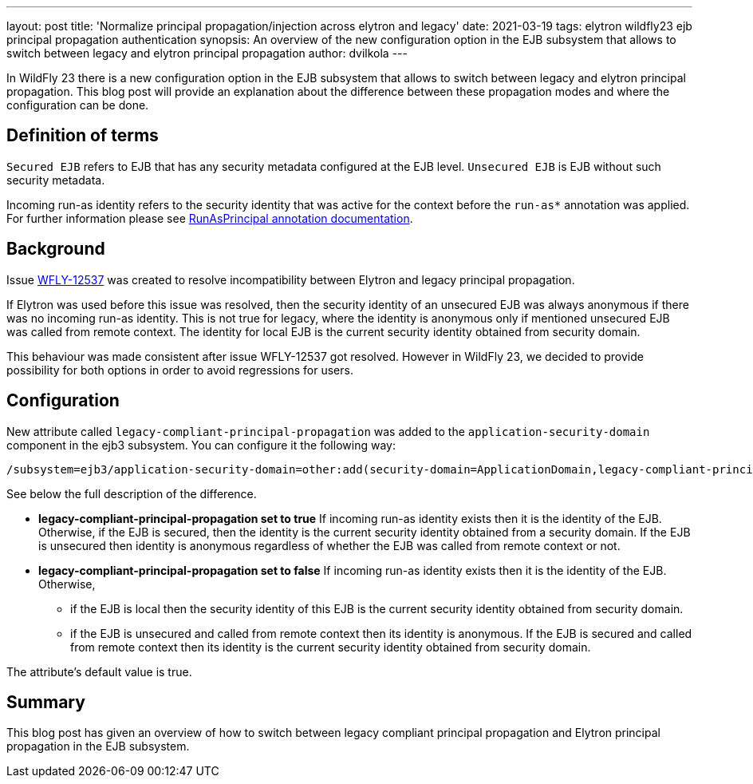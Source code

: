 ---
layout: post
title: 'Normalize principal propagation/injection across elytron and legacy'
date: 2021-03-19
tags: elytron wildfly23 ejb principal propagation authentication
synopsis: An overview of the new configuration option in the EJB subsystem that allows to switch between legacy and elytron principal propagation
author: dvilkola
---

In WildFly 23 there is a new configuration option in the EJB subsystem that allows to switch between legacy and elytron principal propagation. This blog post will provide an explanation about the difference between these propagation modes and where the configuration can be done.

== Definition of terms

`Secured EJB` refers to EJB that has any security metadata configured at the EJB level. `Unsecured EJB` is EJB without such security metadata.

Incoming run-as identity refers to the security identity that was active for the context before the `run-as*` annotation was applied. For further information please see https://docs.wildfly.org/22/Developer_Guide.html#run-as-principal[RunAsPrincipal annotation documentation].

== Background

Issue https://issues.redhat.com/browse/WFLY-12537[WFLY-12537] was created to resolve incompatibility between Elytron and legacy principal propagation.

If Elytron was used before this issue was resolved, then the security identity of an unsecured EJB was always anonymous if there was no incoming run-as identity. This is not true for legacy, where the identity is anonymous only if mentioned unsecured EJB was called from remote context. The identity for local EJB is the current security identity obtained from security domain.

This behaviour was made consistent after issue WFLY-12537 got resolved. However in WildFly 23, we decided to provide possibility for both options in order to avoid regressions for users.

== Configuration

New attribute called `legacy-compliant-principal-propagation`  was added to the `application-security-domain` component in the ejb3 subsystem. You can configure it the following way:

```
/subsystem=ejb3/application-security-domain=other:add(security-domain=ApplicationDomain,legacy-compliant-principal-propagation=false)
```

See below the full description of the difference.

 * *legacy-compliant-principal-propagation set to true* If incoming run-as identity exists then it is the identity of the EJB. Otherwise, if the EJB is secured, then the identity is the current security identity obtained from a security domain. If the EJB is unsecured then identity is anonymous regardless of whether the EJB was called from remote context or not.
 * *legacy-compliant-principal-propagation set to false* If incoming run-as identity exists then it is the identity of the EJB. Otherwise,
** if the EJB is local then the security identity of this EJB is the current security identity obtained from security domain.
 ** if the EJB is unsecured and called from remote context then its identity is anonymous. If the EJB is secured and called from remote context then its identity is the current security identity obtained from security domain.


The attribute's default value is true.


== Summary

This blog post has given an overview of how to switch between legacy compliant principal propagation and Elytron principal propagation in the EJB subsystem.
